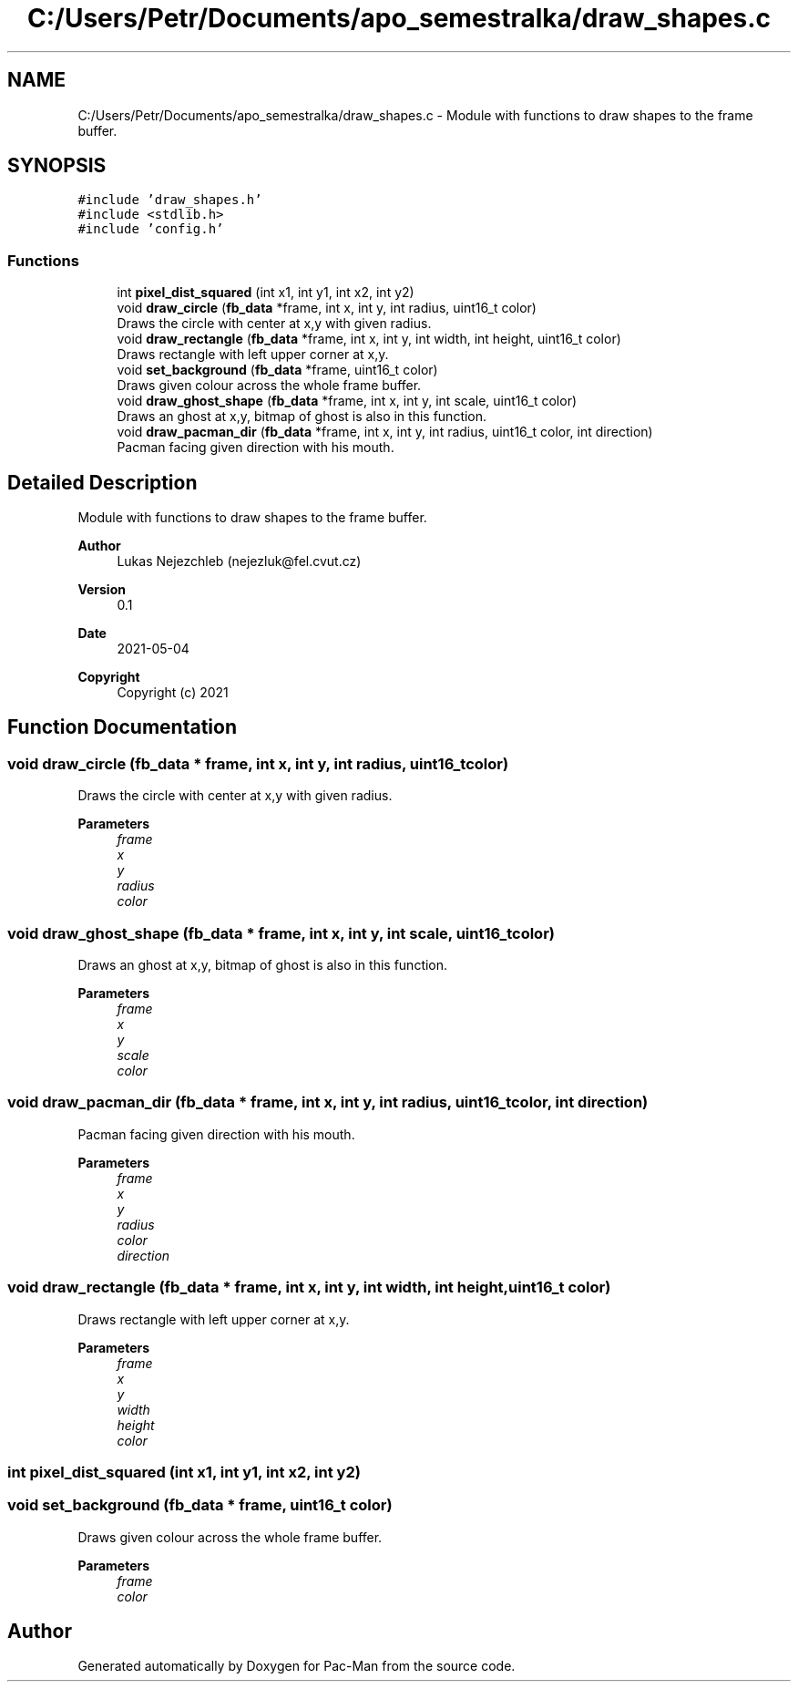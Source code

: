 .TH "C:/Users/Petr/Documents/apo_semestralka/draw_shapes.c" 3 "Tue May 4 2021" "Version 1.0.0" "Pac-Man" \" -*- nroff -*-
.ad l
.nh
.SH NAME
C:/Users/Petr/Documents/apo_semestralka/draw_shapes.c \- Module with functions to draw shapes to the frame buffer\&.  

.SH SYNOPSIS
.br
.PP
\fC#include 'draw_shapes\&.h'\fP
.br
\fC#include <stdlib\&.h>\fP
.br
\fC#include 'config\&.h'\fP
.br

.SS "Functions"

.in +1c
.ti -1c
.RI "int \fBpixel_dist_squared\fP (int x1, int y1, int x2, int y2)"
.br
.ti -1c
.RI "void \fBdraw_circle\fP (\fBfb_data\fP *frame, int x, int y, int radius, uint16_t color)"
.br
.RI "Draws the circle with center at x,y with given radius\&. "
.ti -1c
.RI "void \fBdraw_rectangle\fP (\fBfb_data\fP *frame, int x, int y, int width, int height, uint16_t color)"
.br
.RI "Draws rectangle with left upper corner at x,y\&. "
.ti -1c
.RI "void \fBset_background\fP (\fBfb_data\fP *frame, uint16_t color)"
.br
.RI "Draws given colour across the whole frame buffer\&. "
.ti -1c
.RI "void \fBdraw_ghost_shape\fP (\fBfb_data\fP *frame, int x, int y, int scale, uint16_t color)"
.br
.RI "Draws an ghost at x,y, bitmap of ghost is also in this function\&. "
.ti -1c
.RI "void \fBdraw_pacman_dir\fP (\fBfb_data\fP *frame, int x, int y, int radius, uint16_t color, int direction)"
.br
.RI "Pacman facing given direction with his mouth\&. "
.in -1c
.SH "Detailed Description"
.PP 
Module with functions to draw shapes to the frame buffer\&. 


.PP
\fBAuthor\fP
.RS 4
Lukas Nejezchleb (nejezluk@fel.cvut.cz) 
.RE
.PP
\fBVersion\fP
.RS 4
0\&.1 
.RE
.PP
\fBDate\fP
.RS 4
2021-05-04
.RE
.PP
\fBCopyright\fP
.RS 4
Copyright (c) 2021 
.RE
.PP

.SH "Function Documentation"
.PP 
.SS "void draw_circle (\fBfb_data\fP * frame, int x, int y, int radius, uint16_t color)"

.PP
Draws the circle with center at x,y with given radius\&. 
.PP
\fBParameters\fP
.RS 4
\fIframe\fP 
.br
\fIx\fP 
.br
\fIy\fP 
.br
\fIradius\fP 
.br
\fIcolor\fP 
.RE
.PP

.SS "void draw_ghost_shape (\fBfb_data\fP * frame, int x, int y, int scale, uint16_t color)"

.PP
Draws an ghost at x,y, bitmap of ghost is also in this function\&. 
.PP
\fBParameters\fP
.RS 4
\fIframe\fP 
.br
\fIx\fP 
.br
\fIy\fP 
.br
\fIscale\fP 
.br
\fIcolor\fP 
.RE
.PP

.SS "void draw_pacman_dir (\fBfb_data\fP * frame, int x, int y, int radius, uint16_t color, int direction)"

.PP
Pacman facing given direction with his mouth\&. 
.PP
\fBParameters\fP
.RS 4
\fIframe\fP 
.br
\fIx\fP 
.br
\fIy\fP 
.br
\fIradius\fP 
.br
\fIcolor\fP 
.br
\fIdirection\fP 
.RE
.PP

.SS "void draw_rectangle (\fBfb_data\fP * frame, int x, int y, int width, int height, uint16_t color)"

.PP
Draws rectangle with left upper corner at x,y\&. 
.PP
\fBParameters\fP
.RS 4
\fIframe\fP 
.br
\fIx\fP 
.br
\fIy\fP 
.br
\fIwidth\fP 
.br
\fIheight\fP 
.br
\fIcolor\fP 
.RE
.PP

.SS "int pixel_dist_squared (int x1, int y1, int x2, int y2)"

.SS "void set_background (\fBfb_data\fP * frame, uint16_t color)"

.PP
Draws given colour across the whole frame buffer\&. 
.PP
\fBParameters\fP
.RS 4
\fIframe\fP 
.br
\fIcolor\fP 
.RE
.PP

.SH "Author"
.PP 
Generated automatically by Doxygen for Pac-Man from the source code\&.
